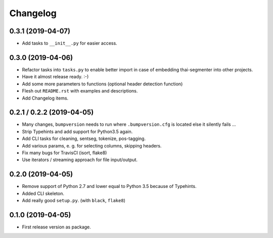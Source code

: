 
Changelog
=========

0.3.1 (2019-04-07)
------------------

* Add tasks to ``__init__.py`` for easier access.


0.3.0 (2019-04-06)
------------------

* Refactor tasks into ``tasks.py`` to enable better import in case of embedding thai-segmenter into other projects.
* Have it almost release ready. :-)
* Add some more parameters to functions (optional header detection function)
* Flesh out ``README.rst`` with examples and descriptions.
* Add Changelog items.


0.2.1 / 0.2.2 (2019-04-05)
--------------------------

* Many changes, ``bumpversion`` needs to run where ``.bumpversion.cfg`` is located else it silently fails ...
* Strip Typehints and add support for Python3.5 again.
* Add CLI tasks for cleaning, sentseg, tokenize, pos-tagging.
* Add various params, e. g. for selecting columns, skipping headers.
* Fix many bugs for TravisCI (isort, flake8)
* Use iterators / streaming approach for file input/output.


0.2.0 (2019-04-05)
------------------

* Remove support of Python 2.7 and lower equal to Python 3.5 because of Typehints.
* Added CLI skeleton.
* Add really good ``setup.py``. (with ``black``, ``flake8``)


0.1.0 (2019-04-05)
------------------

* First release version as package.
